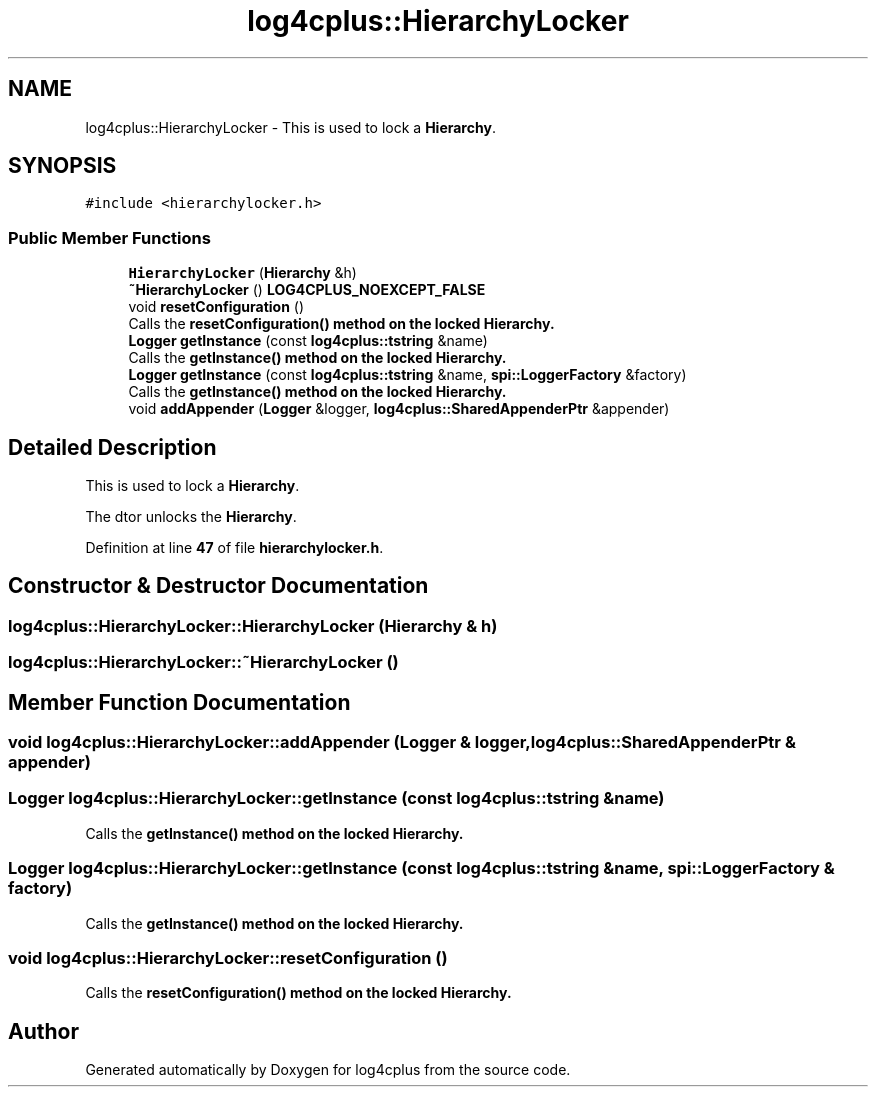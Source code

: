 .TH "log4cplus::HierarchyLocker" 3 "Fri Sep 20 2024" "Version 2.1.0" "log4cplus" \" -*- nroff -*-
.ad l
.nh
.SH NAME
log4cplus::HierarchyLocker \- This is used to lock a \fBHierarchy\fP\&.  

.SH SYNOPSIS
.br
.PP
.PP
\fC#include <hierarchylocker\&.h>\fP
.SS "Public Member Functions"

.in +1c
.ti -1c
.RI "\fBHierarchyLocker\fP (\fBHierarchy\fP &h)"
.br
.ti -1c
.RI "\fB~HierarchyLocker\fP () \fBLOG4CPLUS_NOEXCEPT_FALSE\fP"
.br
.ti -1c
.RI "void \fBresetConfiguration\fP ()"
.br
.RI "Calls the \fC\fBresetConfiguration()\fP\fP method on the locked \fBHierarchy\fP\&. "
.ti -1c
.RI "\fBLogger\fP \fBgetInstance\fP (const \fBlog4cplus::tstring\fP &name)"
.br
.RI "Calls the \fC\fBgetInstance()\fP\fP method on the locked \fBHierarchy\fP\&. "
.ti -1c
.RI "\fBLogger\fP \fBgetInstance\fP (const \fBlog4cplus::tstring\fP &name, \fBspi::LoggerFactory\fP &factory)"
.br
.RI "Calls the \fC\fBgetInstance()\fP\fP method on the locked \fBHierarchy\fP\&. "
.ti -1c
.RI "void \fBaddAppender\fP (\fBLogger\fP &logger, \fBlog4cplus::SharedAppenderPtr\fP &appender)"
.br
.in -1c
.SH "Detailed Description"
.PP 
This is used to lock a \fBHierarchy\fP\&. 

The dtor unlocks the \fBHierarchy\fP\&. 
.PP
Definition at line \fB47\fP of file \fBhierarchylocker\&.h\fP\&.
.SH "Constructor & Destructor Documentation"
.PP 
.SS "log4cplus::HierarchyLocker::HierarchyLocker (\fBHierarchy\fP & h)"

.SS "log4cplus::HierarchyLocker::~HierarchyLocker ()"

.SH "Member Function Documentation"
.PP 
.SS "void log4cplus::HierarchyLocker::addAppender (\fBLogger\fP & logger, \fBlog4cplus::SharedAppenderPtr\fP & appender)"

.SS "\fBLogger\fP log4cplus::HierarchyLocker::getInstance (const \fBlog4cplus::tstring\fP & name)"

.PP
Calls the \fC\fBgetInstance()\fP\fP method on the locked \fBHierarchy\fP\&. 
.SS "\fBLogger\fP log4cplus::HierarchyLocker::getInstance (const \fBlog4cplus::tstring\fP & name, \fBspi::LoggerFactory\fP & factory)"

.PP
Calls the \fC\fBgetInstance()\fP\fP method on the locked \fBHierarchy\fP\&. 
.SS "void log4cplus::HierarchyLocker::resetConfiguration ()"

.PP
Calls the \fC\fBresetConfiguration()\fP\fP method on the locked \fBHierarchy\fP\&. 

.SH "Author"
.PP 
Generated automatically by Doxygen for log4cplus from the source code\&.

